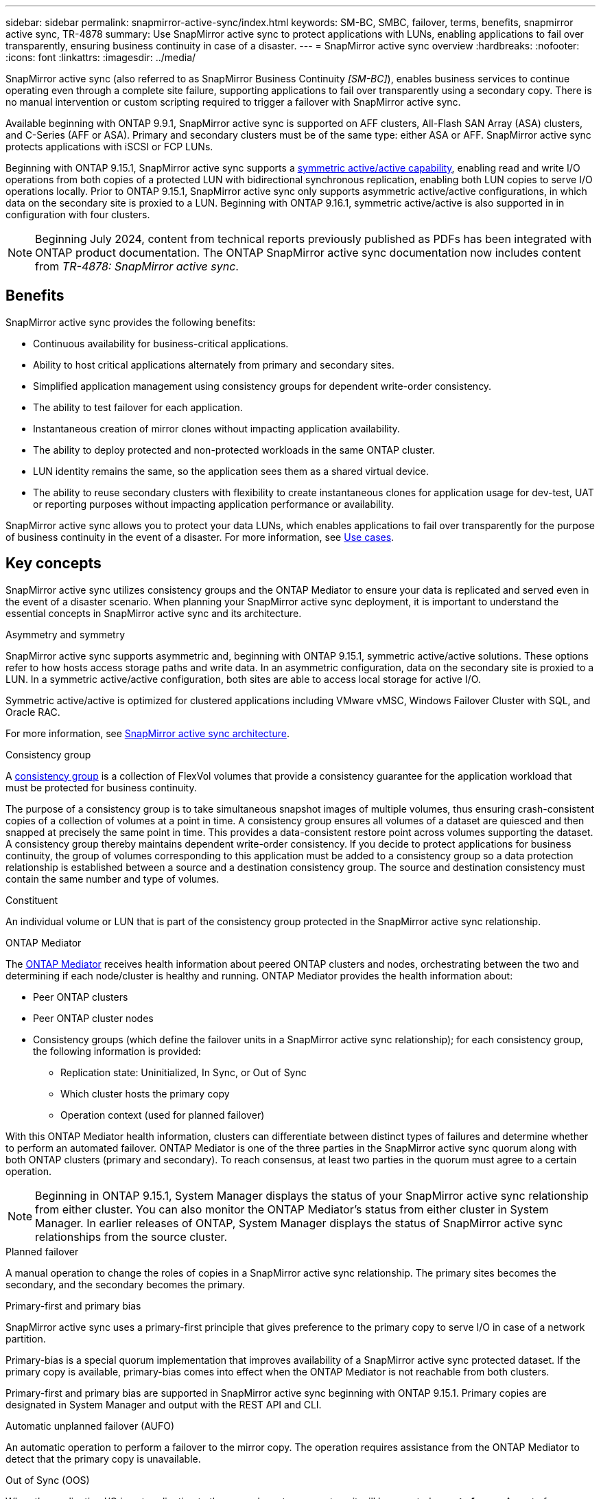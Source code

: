 ---
sidebar: sidebar
permalink: snapmirror-active-sync/index.html
keywords: SM-BC, SMBC, failover, terms, benefits, snapmirror active sync, TR-4878
summary: Use SnapMirror active sync to protect applications with LUNs, enabling applications to fail over transparently, ensuring business continuity in case of a disaster.
---
= SnapMirror active sync overview
:hardbreaks:
:nofooter:
:icons: font
:linkattrs:
:imagesdir: ../media/

[.lead]
SnapMirror active sync (also referred to as SnapMirror Business Continuity _[SM-BC]_), enables business services to continue operating even through a complete site failure, supporting applications to fail over transparently using a secondary copy. There is no manual intervention or custom scripting required to trigger a failover with SnapMirror active sync.

Available beginning with ONTAP 9.9.1, SnapMirror active sync is supported on AFF clusters, All-Flash SAN Array (ASA) clusters, and C-Series (AFF or ASA). Primary and secondary clusters must be of the same type: either ASA or AFF. SnapMirror active sync protects applications with iSCSI or FCP LUNs.

Beginning with ONTAP 9.15.1, SnapMirror active sync supports a xref:architecture-concept.html[symmetric active/active capability], enabling read and write I/O operations from both copies of a protected LUN with bidirectional synchronous replication, enabling both LUN copies to serve I/O operations locally. Prior to ONTAP 9.15.1, SnapMirror active sync only supports asymmetric active/active configurations, in which data on the secondary site is proxied to a LUN. Beginning with ONTAP 9.16.1, symmetric active/active is also supported in in configuration with four clusters. 

[NOTE]
Beginning July 2024, content from technical reports previously published as PDFs has been integrated with ONTAP product documentation. The ONTAP SnapMirror active sync documentation now includes content from _TR-4878: SnapMirror active sync_.

== Benefits

SnapMirror active sync provides the following benefits:

* Continuous availability for business-critical applications.
* Ability to host critical applications alternately from primary and secondary sites.
* Simplified application management using consistency groups for dependent write-order consistency.
* The ability to test failover for each application.
* Instantaneous creation of mirror clones without impacting application availability.
* The ability to deploy protected and non-protected workloads in the same ONTAP cluster.
* LUN identity remains the same, so the application sees them as a shared virtual device.
* The ability to reuse secondary clusters with flexibility to create instantaneous clones for application usage for dev-test, UAT or reporting purposes without impacting application performance or availability. 

SnapMirror active sync allows you to protect your data LUNs, which enables applications to fail over transparently for the purpose of business continuity in the event of a disaster. For more information, see link:use-cases-concept.html[Use cases].  

== Key concepts

SnapMirror active sync utilizes consistency groups and the ONTAP Mediator to ensure your data is replicated and served even in the event of a disaster scenario. When planning your SnapMirror active sync deployment, it is important to understand the essential concepts in SnapMirror active sync and its architecture. 

.Asymmetry and symmetry 

SnapMirror active sync supports asymmetric and, beginning with ONTAP 9.15.1, symmetric active/active solutions. These options refer to how hosts access storage paths and write data. In an asymmetric configuration, data on the secondary site is proxied to a LUN. In a symmetric active/active configuration, both sites are able to access local storage for active I/O.

Symmetric active/active is optimized for clustered applications including VMware vMSC, Windows Failover Cluster with SQL, and Oracle RAC. 

For more information, see xref:architecture-concept.html[SnapMirror active sync architecture].

.Consistency group

A link:../consistency-groups/index.html[consistency group] is a collection of FlexVol volumes that provide a consistency guarantee for the application workload that must be protected for business continuity.

The purpose of a consistency group is to take simultaneous snapshot images of multiple volumes, thus ensuring crash-consistent copies of a collection of volumes at a point in time. A consistency group ensures all volumes of a dataset are quiesced and then snapped at precisely the same point in time. This provides a data-consistent restore point across volumes supporting the dataset. A consistency group thereby maintains dependent write-order consistency. If you decide to protect applications for business continuity, the group of volumes corresponding to this application must be added to a consistency group so a data protection relationship is established between a source and a destination consistency group. The source and destination consistency must contain the same number and type of volumes.  

.Constituent

An individual volume or LUN that is part of the consistency group protected in the SnapMirror active sync relationship. 

.ONTAP Mediator

The link:../mediator/index.html[ONTAP Mediator] receives health information about peered ONTAP clusters and nodes, orchestrating between the two and determining if each node/cluster is healthy and running. ONTAP Mediator provides the health information about: 

* Peer ONTAP clusters
* Peer ONTAP cluster nodes 
* Consistency groups (which define the failover units in a SnapMirror active sync relationship); for each consistency group, the following information is provided: 
** Replication state: Uninitialized, In Sync, or Out of Sync 
** Which cluster hosts the primary copy 
** Operation context (used for planned failover) 

With this ONTAP Mediator health information, clusters can differentiate between distinct types of failures and determine whether to perform an automated failover. ONTAP Mediator is one of the three parties in the SnapMirror active sync quorum along with both ONTAP clusters (primary and secondary). To reach consensus, at least two parties in the quorum must agree to a certain operation.  

[NOTE]
Beginning in ONTAP 9.15.1, System Manager displays the status of your SnapMirror active sync relationship from either cluster. You can also monitor the ONTAP Mediator's status from either cluster in System Manager. In earlier releases of ONTAP, System Manager displays the status of SnapMirror active sync relationships from the source cluster. 

.Planned failover

A manual operation to change the roles of copies in a SnapMirror active sync relationship. The primary sites becomes the secondary, and the secondary becomes the primary.

.Primary-first and primary bias
SnapMirror active sync uses a primary-first principle that gives preference to the primary copy to serve I/O in case of a network partition.

Primary-bias is a special quorum implementation that improves availability of a SnapMirror active sync protected dataset. If the primary copy is available, primary-bias comes into effect when the ONTAP Mediator is not reachable from both clusters. 

Primary-first and primary bias are supported in SnapMirror active sync beginning with ONTAP 9.15.1. Primary copies are designated in System Manager and output with the REST API and CLI. 

.Automatic unplanned failover (AUFO)

An automatic operation to perform a failover to the mirror copy. The operation requires assistance from the ONTAP Mediator to detect that the primary copy is unavailable.

.Out of Sync (OOS)

When the application I/O is not replicating to the secondary storage system, it will be reported as **out of sync**. An out of sync status means the secondary volumes are not synchronized with the primary (source) and that SnapMirror replication is not occurring. 

If the mirror state is `Snapmirrored`, this indicates a transfer failure or failure due to an unsupported operation.

SnapMirror active sync supports automatic resync, enabling copies to return to an InSync state. 

Beginning with ONTAP 9.15.1, SnapMirror active sync supports link:interoperability-reference.html#fan-out-configurations[automatic reconfiguration in fan-out configurations]. 

.Uniform and non-uniform configuration 

* **Uniform host access** means that hosts from both sites are connected to all paths to storage clusters on both sites. Cross site paths are stretched across distance.
* **Non-uniform host access** means hosts in each site are connected only to the cluster in the same site. Cross-site paths and stretched paths aren't connected. 

[NOTE]
Uniform host access is supported for any SnapMirror active sync deployment; non-uniform host access is only supported for symmetric active/active deployments. 

.Zero RPO

RPO stands for recovery point objective, which is the amount of data loss deemed acceptable during a given time period. Zero RPO signifies that no data loss is acceptable.  

.Zero RTO

RTO stands for recovery time objective, which is the amount of time that is deemed acceptable for an application to return to normal operations non-disruptively following an outage, failure, or other data loss event. Zero RTO signifies that no amount of downtime is acceptable. 

// 2025 2 jan, ONTAPDOC-2251
// 2024-nov-15: PR-1539
// 2024 may 20, ONTAPDOC-2001
// 6 may 2024, ontapdoc-1478
// 16 may 2023, ONTAPDOC-1004
// 16 may 2023, ONTAPDOC-883
// ontapdoc-1219, 2023 oct 12
// ontapdoc-883, 7 march 2023
// 7 april 2022, BURT 1459617